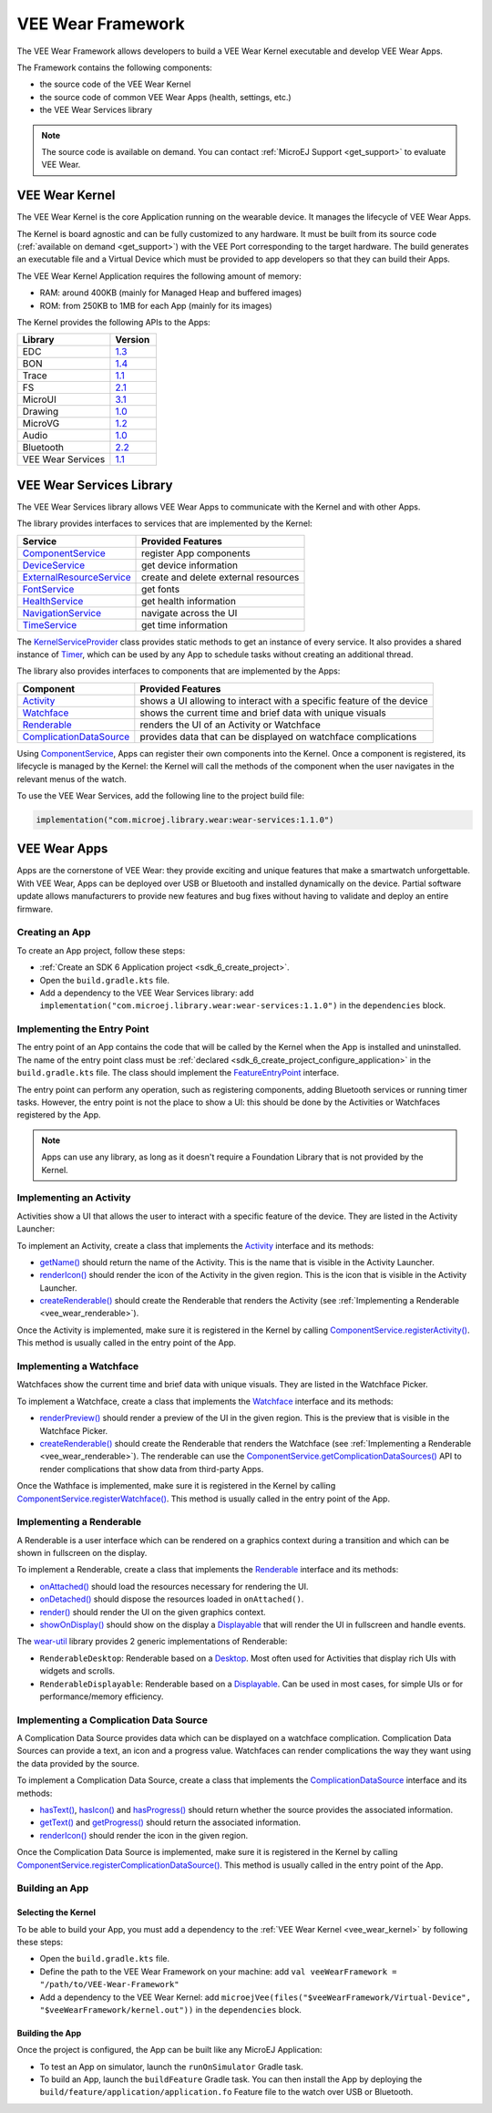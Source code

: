 .. _vee_wear_framework:

VEE Wear Framework
==================

The VEE Wear Framework allows developers to build a VEE Wear Kernel executable and develop VEE Wear Apps.

The Framework contains the following components:

- the source code of the VEE Wear Kernel
- the source code of common VEE Wear Apps (health, settings, etc.)
- the VEE Wear Services library

.. note::

	The source code is available on demand. You can contact :ref:`MicroEJ Support <get_support>` to evaluate VEE Wear.

.. _vee_wear_kernel:

VEE Wear Kernel
---------------

The VEE Wear Kernel is the core Application running on the wearable device.
It manages the lifecycle of VEE Wear Apps.

The Kernel is board agnostic and can be fully customized to any hardware.
It must be built from its source code (:ref:`available on demand <get_support>`) with the VEE Port corresponding to the target hardware.
The build generates an executable file and a Virtual Device which must be provided to app developers so that they can build their Apps.

The VEE Wear Kernel Application requires the following amount of memory:

- RAM: around 400KB (mainly for Managed Heap and buffered images)
- ROM: from 250KB to 1MB for each App (mainly for its images)

The Kernel provides the following APIs to the Apps:

.. list-table::
   :widths: 20 10
   :header-rows: 1

   * - Library
     - Version
   * - EDC
     - `1.3 <https://repository.microej.com/javadoc/microej_5.x/libraries/edc-1.3-api/>`__
   * - BON
     - `1.4 <https://repository.microej.com/javadoc/microej_5.x/libraries/bon-1.4-api/>`__
   * - Trace
     - `1.1 <https://repository.microej.com/javadoc/microej_5.x/libraries/trace-1.1-api/>`__
   * - FS
     - `2.1 <https://repository.microej.com/javadoc/microej_5.x/libraries/fs-2.1-api/>`__
   * - MicroUI
     - `3.1 <https://repository.microej.com/javadoc/microej_5.x/libraries/microui-3.1-api/>`__
   * - Drawing
     - `1.0 <https://repository.microej.com/javadoc/microej_5.x/libraries/drawing-1.0-api/>`__
   * - MicroVG
     - `1.2 <https://repository.microej.com/javadoc/microej_5.x/libraries/microvg-1.2-api/>`__
   * - Audio
     - `1.0 <https://repository.microej.com/javadoc/microej_5.x/libraries/audio-1.0-api/>`__
   * - Bluetooth
     - `2.2 <https://repository.microej.com/javadoc/microej_5.x/libraries/bluetooth-2.2-api/>`__
   * - VEE Wear Services
     - `1.1 <https://repository.microej.com/javadoc/wear-services/1.1.0/>`__

.. _vee_wear_services:

VEE Wear Services Library
-------------------------

The VEE Wear Services library allows VEE Wear Apps to communicate with the Kernel and with other Apps.

The library provides interfaces to services that are implemented by the Kernel:

.. list-table::
   :header-rows: 1

   * - Service
     - Provided Features
   * - `ComponentService`_
     - register App components
   * - `DeviceService`_
     - get device information
   * - `ExternalResourceService`_
     - create and delete external resources
   * - `FontService`_
     - get fonts
   * - `HealthService`_
     - get health information
   * - `NavigationService`_
     - navigate across the UI
   * - `TimeService`_
     - get time information

The `KernelServiceProvider`_ class provides static methods to get an instance of every service.
It also provides a shared instance of `Timer`_, which can be used by any App to schedule tasks without creating an additional thread.

The library also provides interfaces to components that are implemented by the Apps:

.. list-table::
   :header-rows: 1

   * - Component
     - Provided Features
   * - `Activity`_
     - shows a UI allowing to interact with a specific feature of the device
   * - `Watchface`_
     - shows the current time and brief data with unique visuals
   * - `Renderable`_
     - renders the UI of an Activity or Watchface
   * - `ComplicationDataSource`_
     - provides data that can be displayed on watchface complications

Using `ComponentService <https://repository.microej.com/javadoc/wear-services/1.1.0/com/microej/wear/services/ComponentService.html>`_, Apps can register their own components into the Kernel.
Once a component is registered, its lifecycle is managed by the Kernel: the Kernel will call the methods of the component when the user navigates in the relevant menus of the watch.

To use the VEE Wear Services, add the following line to the project build file:

.. code-block:: kotlin

	implementation("com.microej.library.wear:wear-services:1.1.0")

VEE Wear Apps
-------------

Apps are the cornerstone of VEE Wear: they provide exciting and unique features that make a smartwatch unforgettable.
With VEE Wear, Apps can be deployed over USB or Bluetooth and installed dynamically on the device.
Partial software update allows manufacturers to provide new features and bug fixes without having to validate and deploy an entire firmware.

Creating an App
~~~~~~~~~~~~~~~

To create an App project, follow these steps:

- :ref:`Create an SDK 6 Application project <sdk_6_create_project>`.
- Open the ``build.gradle.kts`` file.
- Add a dependency to the VEE Wear Services library: add ``implementation("com.microej.library.wear:wear-services:1.1.0")`` in the ``dependencies`` block.

Implementing the Entry Point
~~~~~~~~~~~~~~~~~~~~~~~~~~~~

The entry point of an App contains the code that will be called by the Kernel when the App is installed and uninstalled.
The name of the entry point class must be :ref:`declared <sdk_6_create_project_configure_application>` in the ``build.gradle.kts`` file.
The class should implement the `FeatureEntryPoint`_ interface.

The entry point can perform any operation, such as registering components, adding Bluetooth services or running timer tasks.
However, the entry point is not the place to show a UI: this should be done by the Activities or Watchfaces registered by the App.

.. note::

	Apps can use any library, as long as it doesn't require a Foundation Library that is not provided by the Kernel.

Implementing an Activity
~~~~~~~~~~~~~~~~~~~~~~~~

Activities show a UI that allows the user to interact with a specific feature of the device.
They are listed in the Activity Launcher:

.. image:: images/vee-wear-activities.png
	:scale: 55%

To implement an Activity, create a class that implements the `Activity`_ interface and its methods:

- `getName() <https://repository.microej.com/javadoc/wear-services/1.1.0/com/microej/wear/components/Activity.html#getName()>`__ should return the name of the Activity. This is the name that is visible in the Activity Launcher.
- `renderIcon() <https://repository.microej.com/javadoc/wear-services/1.1.0/com/microej/wear/components/Activity.html#renderIcon(ej.microui.display.GraphicsContext,int,int,int)>`__ should render the icon of the Activity in the given region. This is the icon that is visible in the Activity Launcher.
- `createRenderable() <https://repository.microej.com/javadoc/wear-services/1.1.0/com/microej/wear/components/Activity.html#createRenderable()>`__ should create the Renderable that renders the Activity (see :ref:`Implementing a Renderable <vee_wear_renderable>`).

Once the Activity is implemented, make sure it is registered in the Kernel by calling `ComponentService.registerActivity()`_. This method is usually called in the entry point of the App.

Implementing a Watchface
~~~~~~~~~~~~~~~~~~~~~~~~

Watchfaces show the current time and brief data with unique visuals.
They are listed in the Watchface Picker.

.. image:: images/vee-wear-watchfaces.png
	:scale: 55%

To implement a Watchface, create a class that implements the `Watchface`_ interface and its methods:

- `renderPreview() <https://repository.microej.com/javadoc/wear-services/1.1.0/com/microej/wear/components/Watchface.html#renderPreview(ej.microui.display.GraphicsContext,int,int,int)>`__ should render a preview of the UI in the given region. This is the preview that is visible in the Watchface Picker.
- `createRenderable() <https://repository.microej.com/javadoc/wear-services/1.1.0/com/microej/wear/components/Watchface.html#createRenderable()>`__ should create the Renderable that renders the Watchface (see :ref:`Implementing a Renderable <vee_wear_renderable>`). The renderable can use the `ComponentService.getComplicationDataSources()`_ API to render complications that show data from third-party Apps.

Once the Wathface is implemented, make sure it is registered in the Kernel by calling `ComponentService.registerWatchface()`_. This method is usually called in the entry point of the App.

.. _vee_wear_renderable:

Implementing a Renderable
~~~~~~~~~~~~~~~~~~~~~~~~~

A Renderable is a user interface which can be rendered on a graphics context during a transition and which can be shown in fullscreen on the display.

To implement a Renderable, create a class that implements the `Renderable`_ interface and its methods:

- `onAttached() <https://repository.microej.com/javadoc/wear-services/1.1.0/com/microej/wear/components/Renderable.html#onAttached()>`__ should load the resources necessary for rendering the UI.
- `onDetached() <https://repository.microej.com/javadoc/wear-services/1.1.0/com/microej/wear/components/Renderable.html#onDetached()>`__ should dispose the resources loaded in ``onAttached()``.
- `render() <https://repository.microej.com/javadoc/wear-services/1.1.0/com/microej/wear/components/Renderable.html#render(ej.microui.display.GraphicsContext)>`__ should render the UI on the given graphics context.
- `showOnDisplay() <https://repository.microej.com/javadoc/wear-services/1.1.0/com/microej/wear/components/Renderable.html#showOnDisplay()>`__ should show on the display a `Displayable`_ that will render the UI in fullscreen and handle events.

The `wear-util <https://forge.microej.com/ui/native/microej-developer-repository-release/com/microej/library/wear/wear-util/>`__ library provides 2 generic implementations of Renderable:

- ``RenderableDesktop``: Renderable based on a `Desktop`_. Most often used for Activities that display rich UIs with widgets and scrolls.
- ``RenderableDisplayable``: Renderable based on a `Displayable`_. Can be used in most cases, for simple UIs or for performance/memory efficiency.

Implementing a Complication Data Source
~~~~~~~~~~~~~~~~~~~~~~~~~~~~~~~~~~~~~~~

A Complication Data Source provides data which can be displayed on a watchface complication.
Complication Data Sources can provide a text, an icon and a progress value.
Watchfaces can render complications the way they want using the data provided by the source.

.. image:: images/vee-wear-source.png
	:scale: 55%

To implement a Complication Data Source, create a class that implements the `ComplicationDataSource`_ interface and its methods:

- `hasText() <https://repository.microej.com/javadoc/wear-services/1.1.0/com/microej/wear/components/ComplicationDataSource.html#hasText()>`__, `hasIcon() <https://repository.microej.com/javadoc/wear-services/1.1.0/com/microej/wear/components/ComplicationDataSource.html#hasIcon()>`__ and `hasProgress() <https://repository.microej.com/javadoc/wear-services/1.1.0/com/microej/wear/components/ComplicationDataSource.html#hasProgress()>`__ should return whether the source provides the associated information.
- `getText() <https://repository.microej.com/javadoc/wear-services/1.1.0/com/microej/wear/components/ComplicationDataSource.html#getText()>`__ and `getProgress() <https://repository.microej.com/javadoc/wear-services/1.1.0/com/microej/wear/components/ComplicationDataSource.html#getProgress()>`__ should return the associated information.
- `renderIcon() <https://repository.microej.com/javadoc/wear-services/1.1.0/com/microej/wear/components/ComplicationDataSource.html#renderIcon(ej.microui.display.GraphicsContext,int,int,int,int)>`__ should render the icon in the given region.

Once the Complication Data Source is implemented, make sure it is registered in the Kernel by calling `ComponentService.registerComplicationDataSource()`_. This method is usually called in the entry point of the App.

Building an App
~~~~~~~~~~~~~~~

Selecting the Kernel
^^^^^^^^^^^^^^^^^^^^

To be able to build your App, you must add a dependency to the :ref:`VEE Wear Kernel <vee_wear_kernel>` by following these steps:

- Open the ``build.gradle.kts`` file.
- Define the path to the VEE Wear Framework on your machine: add ``val veeWearFramework = "/path/to/VEE-Wear-Framework"``
- Add a dependency to the VEE Wear Kernel: add 	``microejVee(files("$veeWearFramework/Virtual-Device", "$veeWearFramework/kernel.out"))`` in the ``dependencies`` block.

Building the App
^^^^^^^^^^^^^^^^

Once the project is configured, the App can be built like any MicroEJ Application:

- To test an App on simulator, launch the ``runOnSimulator`` Gradle task.
- To build an App, launch the ``buildFeature`` Gradle task. You can then install the App by deploying the ``build/feature/application/application.fo`` Feature file to the watch over USB or Bluetooth.

.. _Timer: https://repository.microej.com/javadoc/microej_5.x/apis/ej/bon/Timer.html
.. _FeatureEntryPoint: https://repository.microej.com/javadoc/microej_5.x/apis/ej/kf/FeatureEntryPoint.html
.. _Displayable: https://repository.microej.com/javadoc/microej_5.x/apis/ej/microui/display/Displayable.html
.. _Desktop: https://repository.microej.com/javadoc/microej_5.x/apis/ej/mwt/Desktop.html
.. _Activity: https://repository.microej.com/javadoc/wear-services/1.1.0/com/microej/wear/components/Activity.html
.. _Watchface: https://repository.microej.com/javadoc/wear-services/1.1.0/com/microej/wear/components/Watchface.html
.. _ComplicationDataSource: https://repository.microej.com/javadoc/wear-services/1.1.0/com/microej/wear/components/ComplicationDataSource.html
.. _Renderable: https://repository.microej.com/javadoc/wear-services/1.1.0/com/microej/wear/components/Renderable.html
.. _KernelServiceProvider: https://repository.microej.com/javadoc/wear-services/1.1.0/com/microej/wear/KernelServiceProvider.html
.. _ComponentService: https://repository.microej.com/javadoc/wear-services/1.1.0/com/microej/wear/services/ComponentService.html
.. _DeviceService: https://repository.microej.com/javadoc/wear-services/1.1.0/com/microej/wear/services/DeviceService.html
.. _ExternalResourceService: https://repository.microej.com/javadoc/wear-services/1.1.0/com/microej/wear/services/ExternalResourceService.html
.. _FontService: https://repository.microej.com/javadoc/wear-services/1.1.0/com/microej/wear/services/FontService.html
.. _HealthService: https://repository.microej.com/javadoc/wear-services/1.1.0/com/microej/wear/services/HealthService.html
.. _NavigationService: https://repository.microej.com/javadoc/wear-services/1.1.0/com/microej/wear/services/NavigationService.html
.. _TimeService: https://repository.microej.com/javadoc/wear-services/1.1.0/com/microej/wear/services/TimeService.html

.. _Display.requestShow(): https://repository.microej.com/javadoc/microej_5.x/apis/ej/microui/display/Display.html#requestShow-ej.microui.display.Displayable-
.. _ComponentService.getComplicationDataSources(): https://repository.microej.com/javadoc/wear-services/1.1.0/com/microej/wear/services/ComponentService.html#getComplicationDataSources()
.. _ComponentService.registerActivity(): https://repository.microej.com/javadoc/wear-services/1.1.0/com/microej/wear/services/ComponentService.html#registerActivity(com.microej.wear.components.Activity)
.. _ComponentService.registerWatchface(): https://repository.microej.com/javadoc/wear-services/1.1.0/com/microej/wear/services/ComponentService.html#registerWatchface(com.microej.wear.components.Watchface)
.. _ComponentService.registerComplicationDataSource(): https://repository.microej.com/javadoc/wear-services/1.1.0/com/microej/wear/services/ComponentService.html#registerComplicationDataSource(com.microej.wear.components.ComplicationDataSource)
.. _NavigationService.handleEvent(): https://repository.microej.com/javadoc/wear-services/1.1.0/com/microej/wear/services/NavigationService.html#handleEvent(int)

..
   | Copyright 2008-2025, MicroEJ Corp. Content in this space is free 
   for read and redistribute. Except if otherwise stated, modification 
   is subject to MicroEJ Corp prior approval.
   | MicroEJ is a trademark of MicroEJ Corp. All other trademarks and 
   copyrights are the property of their respective owners.
